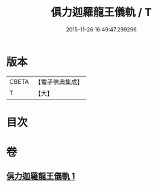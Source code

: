 #+TITLE: 俱力迦羅龍王儀軌 / T
#+DATE: 2015-11-26 16:49:47.299296
* 版本
 |     CBETA|【電子佛典集成】|
 |         T|【大】     |

* 目次
* 卷
** [[file:KR6j0435_001.txt][俱力迦羅龍王儀軌 1]]

